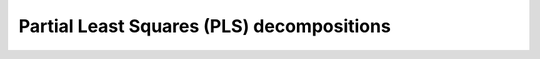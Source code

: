 .. _usage_overview:

Partial Least Squares (PLS) decompositions
------------------------------------------
